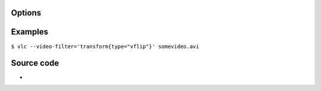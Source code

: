 .. raw:: mediawiki

   {{Module|name=transform|type=Video output filter|description=Rotate or flip the video|sc=transform}}

Options
-------

Examples
--------

``$ vlc --video-filter='transform{type="vflip"}' somevideo.avi``

Source code
-----------

-  

   .. raw:: mediawiki

      {{VLCSourceFile|modules/video_filter/transform.c}}

.. raw:: mediawiki

   {{Documentation footer}}
